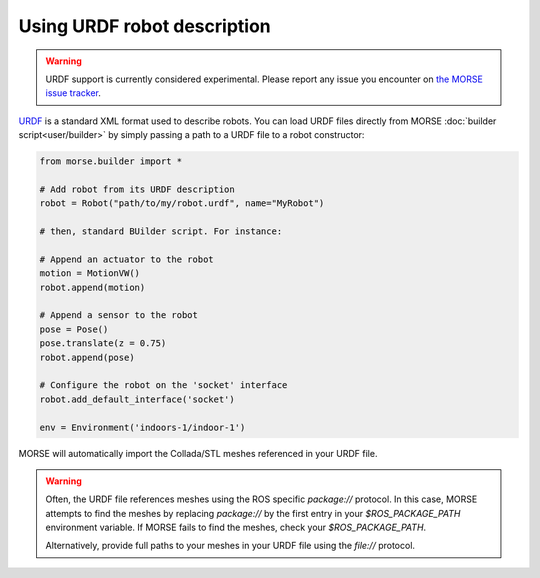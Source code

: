 Using URDF robot description
============================

.. warning::

    URDF support is currently considered experimental. Please report any issue
    you encounter on `the MORSE issue
    tracker <https://github.com/morse-simulator/morse/issues>`_.

`URDF <http://wiki.ros.org/urdf>`_ is a standard XML format used to describe
robots. You can load URDF files directly from MORSE :doc:`builder
script<user/builder>` by simply passing a path to a URDF file to a robot
constructor:

.. code-block:: python

    from morse.builder import *

    # Add robot from its URDF description
    robot = Robot("path/to/my/robot.urdf", name="MyRobot")

    # then, standard BUilder script. For instance:

    # Append an actuator to the robot
    motion = MotionVW()
    robot.append(motion)

    # Append a sensor to the robot
    pose = Pose()
    pose.translate(z = 0.75)
    robot.append(pose)

    # Configure the robot on the 'socket' interface
    robot.add_default_interface('socket')

    env = Environment('indoors-1/indoor-1')


MORSE will automatically import the Collada/STL meshes referenced in your URDF
file.

.. warning::

    Often, the URDF file references meshes using the ROS specific `package://`
    protocol. In this case, MORSE attempts to find the meshes by replacing
    `package://` by the first entry in your `$ROS_PACKAGE_PATH` environment
    variable. If MORSE fails to find the meshes, check your `$ROS_PACKAGE_PATH`.

    Alternatively, provide full paths to your meshes in your URDF file using the
    `file://` protocol.
